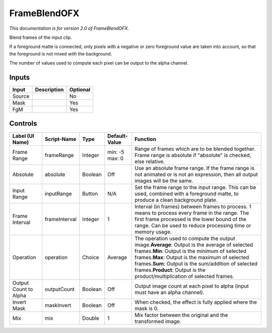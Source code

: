 .. _net.sf.openfx.FrameBlend:

FrameBlendOFX
=============

.. figure:: net.sf.openfx.FrameBlend.png
   :alt: 

*This documentation is for version 2.0 of FrameBlendOFX.*

Blend frames of the input clip.

If a foreground matte is connected, only pixels with a negative or zero foreground value are taken into account, so that the foreground is not mixed with the background.

The number of values used to compute each pixel can be output to the alpha channel.

Inputs
------

+----------+---------------+------------+
| Input    | Description   | Optional   |
+==========+===============+============+
| Source   |               | No         |
+----------+---------------+------------+
| Mask     |               | Yes        |
+----------+---------------+------------+
| FgM      |               | Yes        |
+----------+---------------+------------+

Controls
--------

+-------------------------+-----------------+-----------+------------------+---------------------------------------------------------------------------------------------------------------------------------------------------------------------------------------------------------------------------------------------------------------------------------------------------------------------------------------------------+
| Label (UI Name)         | Script-Name     | Type      | Default-Value    | Function                                                                                                                                                                                                                                                                                                                                          |
+=========================+=================+===========+==================+===================================================================================================================================================================================================================================================================================================================================================+
| Frame Range             | frameRange      | Integer   | min: -5 max: 0   | Range of frames which are to be blended together. Frame range is absolute if "absolute" is checked, else relative.                                                                                                                                                                                                                                |
+-------------------------+-----------------+-----------+------------------+---------------------------------------------------------------------------------------------------------------------------------------------------------------------------------------------------------------------------------------------------------------------------------------------------------------------------------------------------+
| Absolute                | absolute        | Boolean   | Off              | Use an absolute frame range. If the frame range is not animated or is not an expression, then all output images will be the same.                                                                                                                                                                                                                 |
+-------------------------+-----------------+-----------+------------------+---------------------------------------------------------------------------------------------------------------------------------------------------------------------------------------------------------------------------------------------------------------------------------------------------------------------------------------------------+
| Input Range             | inputRange      | Button    | N/A              | Set the frame range to the input range. This can be used, combined with a foreground matte, to produce a clean background plate.                                                                                                                                                                                                                  |
+-------------------------+-----------------+-----------+------------------+---------------------------------------------------------------------------------------------------------------------------------------------------------------------------------------------------------------------------------------------------------------------------------------------------------------------------------------------------+
| Frame Interval          | frameInterval   | Integer   | 1                | Interval (in frames) between frames to process. 1 means to process every frame in the range. The first frame processed is the lower bound of the range. Can be used to reduce processing time or memory usage.                                                                                                                                    |
+-------------------------+-----------------+-----------+------------------+---------------------------------------------------------------------------------------------------------------------------------------------------------------------------------------------------------------------------------------------------------------------------------------------------------------------------------------------------+
| Operation               | operation       | Choice    | Average          | The operation used to compute the output image.\ **Average**: Output is the average of selected frames.\ **Min**: Output is the minimum of selected frames.\ **Max**: Output is the maximum of selected frames.\ **Sum**: Output is the sum/addition of selected frames.\ **Product**: Output is the product/multiplication of selected frames.   |
+-------------------------+-----------------+-----------+------------------+---------------------------------------------------------------------------------------------------------------------------------------------------------------------------------------------------------------------------------------------------------------------------------------------------------------------------------------------------+
| Output Count to Alpha   | outputCount     | Boolean   | Off              | Output image count at each pixel to alpha (input must have an alpha channel).                                                                                                                                                                                                                                                                     |
+-------------------------+-----------------+-----------+------------------+---------------------------------------------------------------------------------------------------------------------------------------------------------------------------------------------------------------------------------------------------------------------------------------------------------------------------------------------------+
| Invert Mask             | maskInvert      | Boolean   | Off              | When checked, the effect is fully applied where the mask is 0.                                                                                                                                                                                                                                                                                    |
+-------------------------+-----------------+-----------+------------------+---------------------------------------------------------------------------------------------------------------------------------------------------------------------------------------------------------------------------------------------------------------------------------------------------------------------------------------------------+
| Mix                     | mix             | Double    | 1                | Mix factor between the original and the transformed image.                                                                                                                                                                                                                                                                                        |
+-------------------------+-----------------+-----------+------------------+---------------------------------------------------------------------------------------------------------------------------------------------------------------------------------------------------------------------------------------------------------------------------------------------------------------------------------------------------+
